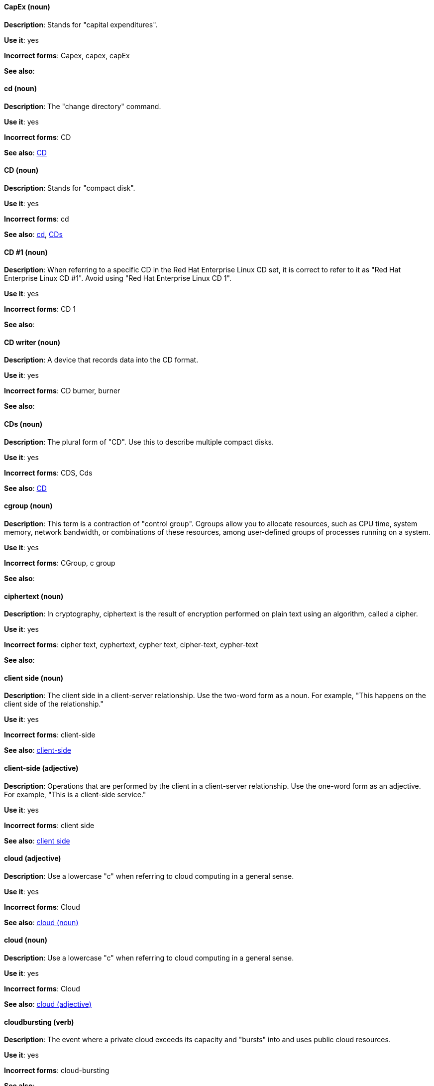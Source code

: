 [discrete]
==== CapEx (noun)
[[cap-ex]]
*Description*: Stands for "capital expenditures".

*Use it*: yes

*Incorrect forms*: Capex, capex, capEx

*See also*:

[discrete]
==== cd (noun)
[[cd-command]]
*Description*: The "change directory" command.

*Use it*: yes

*Incorrect forms*: CD

*See also*: xref:compact-disk[CD]

[discrete]
==== CD (noun)
[[compact-disk]]
*Description*: Stands for "compact disk".

*Use it*: yes

*Incorrect forms*: cd

*See also*: xref:cd-command[cd], xref:cds[CDs]

[discrete]

==== CD #1 (noun)
[[cd-one]]
*Description*: When referring to a specific CD in the Red Hat Enterprise Linux CD set, it is correct to refer to it as "Red Hat Enterprise Linux CD #1". Avoid using "Red Hat Enterprise Linux CD 1".

*Use it*: yes

*Incorrect forms*: CD 1

*See also*:

[discrete]
==== CD writer (noun)
[[cd-writer]]
*Description*: A device that records data into the CD format.

*Use it*: yes

*Incorrect forms*: CD burner, burner

*See also*:

[discrete]
==== CDs (noun)
[[cds]]
*Description*: The plural form of "CD". Use this to describe multiple compact disks.

*Use it*: yes

*Incorrect forms*: CDS, Cds

*See also*: xref:compact-disk[CD]

[discrete]
==== cgroup (noun)
[[cgroup]]
*Description*: This term is a contraction of "control group". Cgroups allow you to allocate resources, such as CPU time, system memory, network bandwidth, or combinations of these resources, among user-defined groups of processes running on a system.

*Use it*: yes

*Incorrect forms*: CGroup, c group

*See also*:

[discrete]
==== ciphertext (noun)
[[ciphertext]]
*Description*: In cryptography, ciphertext is the result of encryption performed on plain text using an algorithm, called a cipher.

*Use it*: yes

*Incorrect forms*: cipher text, cyphertext, cypher text, cipher-text, cypher-text

*See also*:

[discrete]
==== client side (noun)
[[client-side-n]]
*Description*: The client side in a client-server relationship. Use the two-word form as a noun. For example, "This happens on the client side of the relationship."

*Use it*: yes

*Incorrect forms*: client-side

*See also*: xref:client-side-adj[client-side]

[discrete]
==== client-side (adjective)
[[client-side-adj]]
*Description*: Operations that are performed by the client in a client-server relationship. Use the one-word form as an adjective. For example, "This is a client-side service."

*Use it*: yes

*Incorrect forms*: client side

*See also*: xref:client-side-n[client side]

[discrete]
==== cloud (adjective)
[[cloud-adj]]
*Description*: Use a lowercase "c" when referring to cloud computing in a general sense.

*Use it*: yes

*Incorrect forms*: Cloud

*See also*: xref:cloud-n[cloud (noun)]

[discrete]
==== cloud (noun)
[[cloud-n]]
*Description*: Use a lowercase "c" when referring to cloud computing in a general sense.

*Use it*: yes

*Incorrect forms*: Cloud

*See also*: xref:cloud-adj[cloud (adjective)]

[discrete]
==== cloudbursting (verb)
[[cloudbursting]]
*Description*: The event where a private cloud exceeds its capacity and "bursts" into and uses public cloud resources.

*Use it*: yes

*Incorrect forms*: cloud-bursting

*See also*: 

[discrete]
==== cloudwashing (verb)
[[cloudwashing]]
*Description*: The process of rebranding legacy products to include the term "cloud" to increase their appeal to the cloud market.

*Use it*: yes

*Incorrect forms*: cloud-washing

*See also*:

[discrete]
==== cluster (noun)
[[cluster]]
*Description*: A collection of interconnected computers working together as an integrated computing resource. Clusters are referred to as the "High Availability Add-On" in Red Hat Enterprise Linux 6 and later.

*Use it*: yes

*Incorrect forms*:

*See also*:

[discrete]
==== code (noun)
[[code]]
*Description*: Programming statements and a set of instructions for a computer. Do not use the "code" as a verb.

*Use it*: yes

*Incorrect forms*: 

*See also*:

[discrete]
==== comma-delimited (adjective)
[[comma-delimited]]
*Description*: A data format in which each piece of data is separated by a comma.

*Use it*: yes

*Incorrect forms*: comma delimited, commadelimited

*See also*:

[discrete]
==== comma-separated values (noun)
[[comma-separated-values]]
*Description*: A set of values in which each value is separated by a comma. Spell out on first use, and use "CSV" thereafter.

*Use it*: yes

*Incorrect forms*: comma-delimited values, comma delimited values, comma separated values

*See also*: xref:csv[CSV]

[discrete]
==== command-driven (adjective)
[[command-driven]]
*Description*: Programs and operating systems that accept commands in the form of special words or letters.

*Use it*: yes

*Incorrect forms*: command driven, commanddriven

*See also*: xref:menu-driven[menu-driven]

[discrete]
==== command language (noun)
[[command-language]]
*Description*: The programming language through which a user communicates with an operating system or an application.

*Use it*: yes

*Incorrect forms*: command-language

*See also*:

[discrete]
==== connectivity (noun)
[[connectivity]]
*Description*: The ability of a program or device to link with other programs and devices.

*Use it*: yes

*Incorrect forms*:

*See also*:

[discrete]
==== container-based (adjective)
[[container-based]]
*Description*: Applications made up of multiple services that are distributed in containers. Can be used interchangeably with "containerized".

*Use it*: yes

*Incorrect forms*: container based

*See also*: xref:containerized[containerized]

[discrete]
==== containerized (adjective)
[[containerized]]
*Description*: Applications made up of multiple services that are distributed in containers. Can be used interchangeably with "container-based".

*Use it*: yes

*Incorrect forms*: containerised

*See also*: xref:container-based[container-based]

[discrete]
==== control program (noun)
[[control-program]]
*Description*: A program that enhances an operating system by creating an environment in which you can run other programs.

*Use it*: yes

*Incorrect forms*:

*See also*:

[discrete]
==== convert (verb)
[[convert]]
*Description*: To change data from one format to another.

*Use it*: yes

*Incorrect forms*: 

*See also*:

[discrete]
==== cooked (adjective)
[[cooked]]
*Description*: Data that is processed before being passed to the I/O device. 

*Use it*: yes

*Incorrect forms*: 

*See also*: xref:raw[raw]

[discrete]
==== cookie (noun)
[[cookie]]
*Description*: A message given to a web browser by a web server. The browser stores the message in a text file called cookie.txt. The message is then sent back to the server each time the browser requests a page from the server.

*Use it*: yes

*Incorrect forms*:

*See also*:

[discrete]
==== cross-platform (adjective)
[[cross-platform]]
*Description*: The capability of software or hardware to run identically on different platforms.     

*Use it*: yes

*Incorrect forms*: crossplatform, cross platform

*See also*:

[discrete]
==== cross-site scripting (adjective)
[[cross-site-scripting]]
*Description*: Cross-site scripting attacks. Acceptable use is also "cross-site scripting (XSS) attack". 

*Use it*: yes

*Incorrect forms*: cross site scripting

*See also*:

[discrete]
==== CSV (noun)
[[csv]]
*Description*: A set of values in which each value is separated by a comma. Spell out on first use, and use "CSV" thereafter.

*Use it*: yes

*Incorrect forms*: csv

*See also*: xref:comma-separated-values[comma-separated values]

[discrete]
==== Ctrl (noun)
[[ctrl]]
*Description*: The `Ctrl` key on a keyboard.

*Use it*: yes

*Incorrect forms*: control key, ctrl

*See also*:

[discrete]
==== Cygmon (noun)
[[cygmon]]
*Description*: A type of ROM monitor.

*Use it*: yes

*Incorrect forms*: CygMon, cygmon, CYGMON

*See also*:
